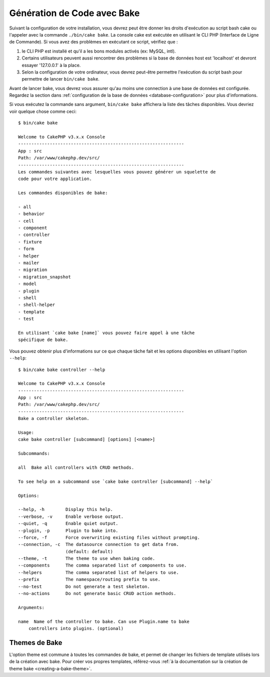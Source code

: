 Génération de Code avec Bake
############################

Suivant la configuration de votre installation, vous devrez peut être donner
les droits d'exécution au script bash cake ou l'appeler avec la commande
``./bin/cake bake``.
La console cake est exécutée en utilisant le CLI PHP
(Interface de Ligne de Commande). Si vous avez des problèmes en exécutant ce
script, vérifiez que :

#. le CLI PHP est installé et qu'il a les bons modules activés (ex: MySQL, intl).
#. Certains utilisateurs peuvent aussi rencontrer des problèmes si la base de
   données host est 'localhost' et devront essayer '127.0.0.1' à la place.
#. Selon la configuration de votre ordinateur, vous devrez peut-être permettre
   l'exécution du script bash pour permettre de lancer ``bin/cake bake``.


Avant de lancer bake, vous devrez vous assurer qu'au moins une connection à une
base de données est configurée. Regardez la section dans
:ref:`configuration de la base de données <database-configuration>` pour plus
d'informations.

Si vous exécutez la commande sans argument, ``bin/cake bake`` affichera la liste
des tâches disponibles. Vous devriez voir quelque chose comme ceci::

    $ bin/cake bake

    Welcome to CakePHP v3.x.x Console
    ---------------------------------------------------------------
    App : src
    Path: /var/www/cakephp.dev/src/
    ---------------------------------------------------------------
    Les commandes suivantes avec lesquelles vous pouvez générer un squelette de
    code pour votre application.

    Les commandes disponibles de bake:

    - all
    - behavior
    - cell
    - component
    - controller
    - fixture
    - form
    - helper
    - mailer
    - migration
    - migration_snapshot
    - model
    - plugin
    - shell
    - shell-helper
    - template
    - test

    En utilisant `cake bake [name]` vous pouvez faire appel à une tâche
    spécifique de bake.

Vous pouvez obtenir plus d'informations sur ce que chaque tâche fait et les
options disponibles en utilisant l'option ``--help``::

    $ bin/cake bake controller --help

    Welcome to CakePHP v3.x.x Console
    ---------------------------------------------------------------
    App : src
    Path: /var/www/cakephp.dev/src/
    ---------------------------------------------------------------
    Bake a controller skeleton.

    Usage:
    cake bake controller [subcommand] [options] [<name>]

    Subcommands:

    all  Bake all controllers with CRUD methods.

    To see help on a subcommand use `cake bake controller [subcommand] --help`

    Options:

    --help, -h        Display this help.
    --verbose, -v     Enable verbose output.
    --quiet, -q       Enable quiet output.
    --plugin, -p      Plugin to bake into.
    --force, -f       Force overwriting existing files without prompting.
    --connection, -c  The datasource connection to get data from.
                      (default: default)
    --theme, -t       The theme to use when baking code.
    --components      The comma separated list of components to use.
    --helpers         The comma separated list of helpers to use.
    --prefix          The namespace/routing prefix to use.
    --no-test         Do not generate a test skeleton.
    --no-actions      Do not generate basic CRUD action methods.

    Arguments:

    name  Name of the controller to bake. Can use Plugin.name to bake
        controllers into plugins. (optional)

Themes de Bake
==============

L'option theme est commune à toutes les commandes de bake, et permet de changer
les fichiers de template utilisés lors de la création avec bake. Pour créer vos
propres templates, référez-vous :ref:`à la documentation sur la création de
theme bake <creating-a-bake-theme>`.

.. meta::
    :title lang=fr: Génération de Code avec Bake
    :keywords lang=fr: interface ligne de commande,application fonctionnelle,base de données,configuration base de données,bash script,ingredients basiques,project,model,path path,génération de code,scaffolding,windows users,configuration file,few minutes,config,iew,shell,models,running,mysql

